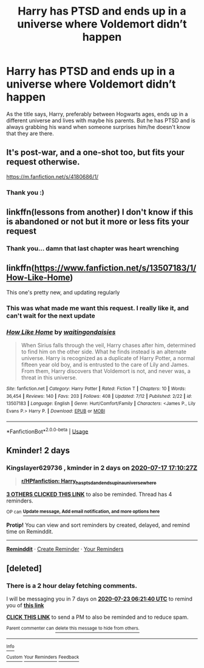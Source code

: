 #+TITLE: Harry has PTSD and ends up in a universe where Voldemort didn’t happen

* Harry has PTSD and ends up in a universe where Voldemort didn’t happen
:PROPERTIES:
:Author: RavenclawHufflepuff
:Score: 30
:DateUnix: 1594832488.0
:DateShort: 2020-Jul-15
:FlairText: Request
:END:
As the title says, Harry, preferably between Hogwarts ages, ends up in a different universe and lives with maybe his parents. But he has PTSD and is always grabbing his wand when someone surprises him/he doesn't know that they are there.


** It's post-war, and a one-shot too, but fits your request otherwise.

[[https://m.fanfiction.net/s/4180686/1/]]
:PROPERTIES:
:Author: cupidwithagun
:Score: 15
:DateUnix: 1594842442.0
:DateShort: 2020-Jul-16
:END:

*** Thank you :)
:PROPERTIES:
:Author: RavenclawHufflepuff
:Score: 5
:DateUnix: 1594845320.0
:DateShort: 2020-Jul-16
:END:


** linkffn(lessons from another) I don't know if this is abandoned or not but it more or less fits your request
:PROPERTIES:
:Author: Kingslayer629736
:Score: 2
:DateUnix: 1595008070.0
:DateShort: 2020-Jul-17
:END:

*** Thank you... damn that last chapter was heart wrenching
:PROPERTIES:
:Author: RavenclawHufflepuff
:Score: 1
:DateUnix: 1595035312.0
:DateShort: 2020-Jul-18
:END:


** linkffn([[https://www.fanfiction.net/s/13507183/1/How-Like-Home]])

This one's pretty new, and updating regularly
:PROPERTIES:
:Author: obafgkm
:Score: 3
:DateUnix: 1594864697.0
:DateShort: 2020-Jul-16
:END:

*** This was what made me want this request. I really like it, and can't wait for the next update
:PROPERTIES:
:Author: RavenclawHufflepuff
:Score: 3
:DateUnix: 1594866122.0
:DateShort: 2020-Jul-16
:END:


*** [[https://www.fanfiction.net/s/13507183/1/][*/How Like Home/*]] by [[https://www.fanfiction.net/u/6597096/waitingondaisies][/waitingondaisies/]]

#+begin_quote
  When Sirius falls through the veil, Harry chases after him, determined to find him on the other side. What he finds instead is an alternate universe. Harry is recognized as a duplicate of Harry Potter, a normal fifteen year old boy, and is entrusted to the care of Lily and James. From them, Harry discovers that Voldemort is not, and never was, a threat in this universe.
#+end_quote

^{/Site/:} ^{fanfiction.net} ^{*|*} ^{/Category/:} ^{Harry} ^{Potter} ^{*|*} ^{/Rated/:} ^{Fiction} ^{T} ^{*|*} ^{/Chapters/:} ^{10} ^{*|*} ^{/Words/:} ^{36,454} ^{*|*} ^{/Reviews/:} ^{140} ^{*|*} ^{/Favs/:} ^{203} ^{*|*} ^{/Follows/:} ^{408} ^{*|*} ^{/Updated/:} ^{7/12} ^{*|*} ^{/Published/:} ^{2/22} ^{*|*} ^{/id/:} ^{13507183} ^{*|*} ^{/Language/:} ^{English} ^{*|*} ^{/Genre/:} ^{Hurt/Comfort/Family} ^{*|*} ^{/Characters/:} ^{<James} ^{P.,} ^{Lily} ^{Evans} ^{P.>} ^{Harry} ^{P.} ^{*|*} ^{/Download/:} ^{[[http://www.ff2ebook.com/old/ffn-bot/index.php?id=13507183&source=ff&filetype=epub][EPUB]]} ^{or} ^{[[http://www.ff2ebook.com/old/ffn-bot/index.php?id=13507183&source=ff&filetype=mobi][MOBI]]}

--------------

*FanfictionBot*^{2.0.0-beta} | [[https://github.com/tusing/reddit-ffn-bot/wiki/Usage][Usage]]
:PROPERTIES:
:Author: FanfictionBot
:Score: 3
:DateUnix: 1594864717.0
:DateShort: 2020-Jul-16
:END:


** Kminder! 2 days
:PROPERTIES:
:Author: Kingslayer629736
:Score: 0
:DateUnix: 1594833027.0
:DateShort: 2020-Jul-15
:END:

*** *Kingslayer629736* , kminder in *2 days* on [[https://www.reminddit.com/time?dt=2020-07-17%2017:10:27Z&reminder_id=d7fa6fc680a44b8eac8dbbf0ab6257af&subreddit=HPfanfiction][*2020-07-17 17:10:27Z*]]

#+begin_quote
  [[/r/HPfanfiction/comments/hrrd7t/harry_has_ptsd_and_ends_up_in_a_universe_where/fy5uq70/?context=3][*r/HPfanfiction: Harry_has_ptsd_and_ends_up_in_a_universe_where*]]
#+end_quote

[[https://reddit.com/message/compose/?to=remindditbot&subject=Reminder%20from%20Link&message=your_message%0Akminder%202020-07-17T17%3A10%3A27%0A%0A%0A%0A---Server%20settings%20below.%20Do%20not%20change---%0A%0Apermalink%21%20%2Fr%2FHPfanfiction%2Fcomments%2Fhrrd7t%2Fharry_has_ptsd_and_ends_up_in_a_universe_where%2Ffy5uq70%2F][*3 OTHERS CLICKED THIS LINK*]] to also be reminded. Thread has 4 reminders.

^{OP can} [[https://www.reminddit.com/time?dt=2020-07-17%2017:10:27Z&reminder_id=d7fa6fc680a44b8eac8dbbf0ab6257af&subreddit=HPfanfiction][^{*Update message, Add email notification, and more options here*}]]

*Protip!* You can view and sort reminders by created, delayed, and remind time on Reminddit.

--------------

[[https://www.reminddit.com][*Reminddit*]] · [[https://reddit.com/message/compose/?to=remindditbot&subject=Reminder&message=your_message%0A%0Akminder%20time_or_time_from_now][Create Reminder]] · [[https://reddit.com/message/compose/?to=remindditbot&subject=List%20Of%20Reminders&message=listReminders%21][Your Reminders]]
:PROPERTIES:
:Author: remindditbot
:Score: 1
:DateUnix: 1594846319.0
:DateShort: 2020-Jul-16
:END:


** [deleted]
:PROPERTIES:
:Score: -1
:DateUnix: 1594880500.0
:DateShort: 2020-Jul-16
:END:

*** There is a 2 hour delay fetching comments.

I will be messaging you in 7 days on [[http://www.wolframalpha.com/input/?i=2020-07-23%2006:21:40%20UTC%20To%20Local%20Time][*2020-07-23 06:21:40 UTC*]] to remind you of [[https://np.reddit.com/r/HPfanfiction/comments/hrrd7t/harry_has_ptsd_and_ends_up_in_a_universe_where/fy884jl/?context=3][*this link*]]

[[https://np.reddit.com/message/compose/?to=RemindMeBot&subject=Reminder&message=%5Bhttps%3A%2F%2Fwww.reddit.com%2Fr%2FHPfanfiction%2Fcomments%2Fhrrd7t%2Fharry_has_ptsd_and_ends_up_in_a_universe_where%2Ffy884jl%2F%5D%0A%0ARemindMe%21%202020-07-23%2006%3A21%3A40%20UTC][*CLICK THIS LINK*]] to send a PM to also be reminded and to reduce spam.

^{Parent commenter can} [[https://np.reddit.com/message/compose/?to=RemindMeBot&subject=Delete%20Comment&message=Delete%21%20hrrd7t][^{delete this message to hide from others.}]]

--------------

[[https://np.reddit.com/r/RemindMeBot/comments/e1bko7/remindmebot_info_v21/][^{Info}]]

[[https://np.reddit.com/message/compose/?to=RemindMeBot&subject=Reminder&message=%5BLink%20or%20message%20inside%20square%20brackets%5D%0A%0ARemindMe%21%20Time%20period%20here][^{Custom}]]
[[https://np.reddit.com/message/compose/?to=RemindMeBot&subject=List%20Of%20Reminders&message=MyReminders%21][^{Your Reminders}]]
[[https://np.reddit.com/message/compose/?to=Watchful1&subject=RemindMeBot%20Feedback][^{Feedback}]]
:PROPERTIES:
:Author: RemindMeBot
:Score: 0
:DateUnix: 1594890342.0
:DateShort: 2020-Jul-16
:END:

